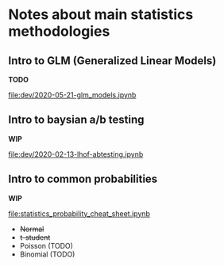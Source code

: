 * Notes about main statistics methodologies

** Intro to GLM (Generalized Linear Models)

   **TODO**

   [[file:dev/2020-05-21-glm_models.ipynb]]

** Intro to baysian a/b testing

   **WIP**

   [[file:dev/2020-02-13-lhof-abtesting.ipynb]]

** Intro to common probabilities

   **WIP**

   [[file:statistics_probability_cheat_sheet.ipynb]]

   * +Normal+
   * +t-student+
   * Poisson (TODO)
   * Binomial (TODO)

